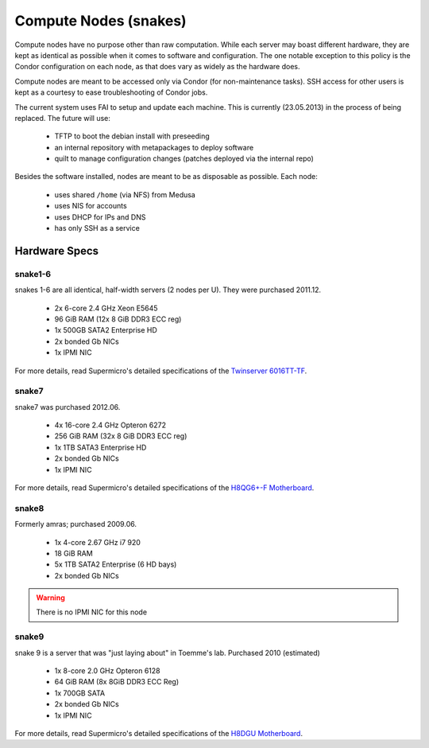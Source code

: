 .. -*- mode: rst; fill-column: 79 -*-
.. ex: set sts=4 ts=4 sw=4 et tw=79:

**********************
Compute Nodes (snakes)
**********************
Compute nodes have no purpose other than raw computation. While each server
may boast different hardware, they are kept as identical as possible when it
comes to software and configuration. The one notable exception to this policy
is the Condor configuration on each node, as that does vary as widely as the
hardware does.

Compute nodes are meant to be accessed only via Condor (for non-maintenance tasks).
SSH access for other users is kept as a courtesy to ease troubleshooting of
Condor jobs.

The current system uses FAI to setup and update each machine. This is
currently (23.05.2013) in the process of being replaced. The future will use:

 * TFTP to boot the debian install with preseeding
 * an internal repository with metapackages to deploy software
 * quilt to manage configuration changes (patches deployed via the internal repo)

Besides the software installed, nodes are meant to be as disposable as possible.
Each node:

 * uses shared ``/home`` (via NFS) from Medusa
 * uses NIS for accounts
 * uses DHCP for IPs and DNS
 * has only SSH as a service

Hardware Specs
==============

snake1-6
--------
snakes 1-6 are all identical, half-width servers (2 nodes per U). They were purchased
2011.12.

 * 2x 6-core 2.4 GHz Xeon E5645
 * 96 GiB RAM (12x 8 GiB DDR3 ECC reg)
 * 1x 500GB SATA2 Enterprise HD
 * 2x bonded Gb NICs
 * 1x IPMI NIC

For more details, read Supermicro's detailed specifications of the `Twinserver 6016TT-TF`_.

.. _Twinserver 6016TT-TF: http://www.supermicro.com/products/system/1u/6016/sys-6016tt-tf.cfm

snake7
------
snake7 was purchased 2012.06.

 * 4x 16-core 2.4 GHz Opteron 6272
 * 256 GiB RAM (32x 8 GiB DDR3 ECC reg)
 * 1x 1TB SATA3 Enterprise HD
 * 2x bonded Gb NICs
 * 1x IPMI NIC

For more details, read Supermicro's detailed specifications of the `H8QG6+-F Motherboard`_.

.. _H8QG6+-F Motherboard: http://www.supermicro.com/Aplus/motherboard/Opteron6000/SR56x0/H8QG6_-F.cfm

snake8
------
Formerly amras; purchased 2009.06.

 * 1x 4-core 2.67 GHz i7 920
 * 18 GiB RAM
 * 5x 1TB SATA2 Enterprise (6 HD bays)
 * 2x bonded Gb NICs

.. warning:: There is no IPMI NIC for this node

snake9
------
snake 9 is a server that was "just laying about" in Toemme's lab. Purchased 2010 (estimated)

 * 1x 8-core 2.0 GHz Opteron 6128
 * 64 GiB RAM (8x 8GiB DDR3 ECC Reg)
 * 1x 700GB SATA
 * 2x bonded Gb NICs
 * 1x IPMI NIC

For more details, read Supermicro's detailed specifications of the `H8DGU Motherboard`_.

.. _H8DGU Motherboard: http://www.supermicro.com/aplus/motherboard/opteron6000/sr56x0/h8dgu.cfm
